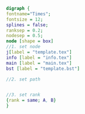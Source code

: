 #+NAME: dot:texTemplate
#+HEADER: :cache yes :tangle yes :exports none
#+HEADER: :results output graphics
#+BEGIN_SRC dot :file ./texTemplate.svg 
digraph { 
fontname="Times"; 
fontsize = 12; 
splines = false; 
ranksep = 0.2; 
nodesep = 0.5; 
node [shape = box] 
//1. set node 
j[label = "template.tex"]
info [label = "info.tex"]
main [label = "main.tex"]
bst [label = "template.bst"]

//2. set path 


//3. set rank 
{rank = same; A, B} 
}
#+END_SRC
#+CAPTION: Table/figure name Out put of above code
#+NAME: fig:texTemplate 
#+RESULTS[5a4c12f075eb30c232dd7e1005b454b2b6016f7a]: dot:texTemplate
[[file:./texTemplate.svg]]

